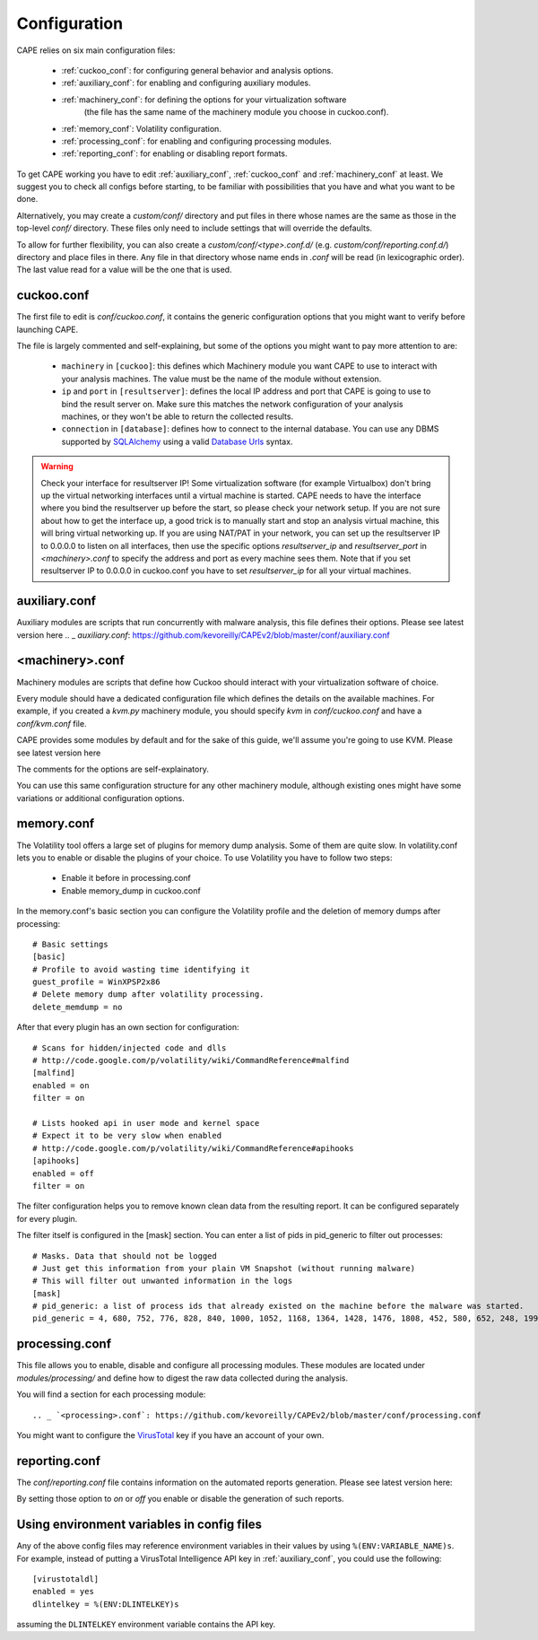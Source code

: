 =============
Configuration
=============

CAPE relies on six main configuration files:

    * :ref:`cuckoo_conf`: for configuring general behavior and analysis options.
    * :ref:`auxiliary_conf`: for enabling and configuring auxiliary modules.
    * :ref:`machinery_conf`: for defining the options for your virtualization software
        (the file has the same name of the machinery module you choose in cuckoo.conf).
    * :ref:`memory_conf`: Volatility configuration.
    * :ref:`processing_conf`: for enabling and configuring processing modules.
    * :ref:`reporting_conf`: for enabling or disabling report formats.

To get CAPE working you have to edit :ref:`auxiliary_conf`, :ref:`cuckoo_conf` and :ref:`machinery_conf` at least.
We suggest you to check all configs before starting, to be familiar with possibilities that you have and what you want to be done.

Alternatively, you may create a `custom/conf/` directory and put files in there
whose names are the same as those in the top-level `conf/` directory. These
files only need to include settings that will override the defaults.

To allow for further flexibility, you can also create a `custom/conf/<type>.conf.d/`
(e.g. `custom/conf/reporting.conf.d/`) directory and place files in there. Any
file in that directory whose name ends in `.conf` will be read (in lexicographic
order). The last value read for a value will be the one that is used.

.. _cuckoo_conf:

cuckoo.conf
===========

The first file to edit is *conf/cuckoo.conf*, it contains the generic configuration
options that you might want to verify before launching CAPE.

The file is largely commented and self-explaining, but some of the options you might
want to pay more attention to are:

    * ``machinery`` in ``[cuckoo]``: this defines which Machinery module you want CAPE to use to interact with your analysis machines. The value must be the name of the module without extension.
    * ``ip`` and ``port`` in ``[resultserver]``: defines the local IP address and port that CAPE is going to use to bind the result server on. Make sure this matches the network configuration of your analysis machines, or they won't be able to return the collected results.
    * ``connection`` in ``[database]``: defines how to connect to the internal database. You can use any DBMS supported by `SQLAlchemy`_ using a valid `Database Urls`_ syntax.

.. _`SQLAlchemy`: http://www.sqlalchemy.org/
.. _`Database Urls`: http://docs.sqlalchemy.org/en/latest/core/engines.html#database-urls

.. warning:: Check your interface for resultserver IP! Some virtualization software (for example Virtualbox)
    don't bring up the virtual networking interfaces until a virtual machine is started.
    CAPE needs to have the interface where you bind the resultserver up before the start, so please
    check your network setup. If you are not sure about how to get the interface up, a good trick is to manually start
    and stop an analysis virtual machine, this will bring virtual networking up.
    If you are using NAT/PAT in your network, you can set up the resultserver IP
    to 0.0.0.0 to listen on all interfaces, then use the specific options `resultserver_ip` and `resultserver_port`
    in *<machinery>.conf* to specify the address and port as every machine sees them. Note that if you set
    resultserver IP to 0.0.0.0 in cuckoo.conf you have to set `resultserver_ip` for all your virtual machines.

.. _auxiliary_conf:

auxiliary.conf
==============

Auxiliary modules are scripts that run concurrently with malware analysis, this file defines
their options. Please see latest version here
.. _ `auxiliary.conf`: https://github.com/kevoreilly/CAPEv2/blob/master/conf/auxiliary.conf


.. _machinery_conf:

<machinery>.conf
================

Machinery modules are scripts that define how Cuckoo should interact with
your virtualization software of choice.

Every module should have a dedicated configuration file which defines the
details on the available machines. For example, if you created a *kvm.py*
machinery module, you should specify *kvm* in *conf/cuckoo.conf*
and have a *conf/kvm.conf* file.

CAPE provides some modules by default and for the sake of this guide, we'll
assume you're going to use KVM. Please see latest version here

.. _ `<machinery>.conf`: https://github.com/kevoreilly/CAPEv2/blob/master/conf/machinery.conf

The comments for the options are self-explainatory.

You can use this same configuration structure for any other machinery module, although
existing ones might have some variations or additional configuration options.


.. _memory_conf:

memory.conf
===========

The Volatility tool offers a large set of plugins for memory dump analysis. Some of them are quite slow.
In volatility.conf lets you to enable or disable the plugins of your choice.
To use Volatility you have to follow two steps:

 * Enable it before in processing.conf
 * Enable memory_dump in cuckoo.conf

In the memory.conf's basic section you can configure the Volatility profile and
the deletion of memory dumps after processing::

    # Basic settings
    [basic]
    # Profile to avoid wasting time identifying it
    guest_profile = WinXPSP2x86
    # Delete memory dump after volatility processing.
    delete_memdump = no

After that every plugin has an own section for configuration::

    # Scans for hidden/injected code and dlls
    # http://code.google.com/p/volatility/wiki/CommandReference#malfind
    [malfind]
    enabled = on
    filter = on

    # Lists hooked api in user mode and kernel space
    # Expect it to be very slow when enabled
    # http://code.google.com/p/volatility/wiki/CommandReference#apihooks
    [apihooks]
    enabled = off
    filter = on

The filter configuration helps you to remove known clean data from the resulting report. It can be configured separately for every plugin.

The filter itself is configured in the [mask] section.
You can enter a list of pids in pid_generic to filter out processes::

    # Masks. Data that should not be logged
    # Just get this information from your plain VM Snapshot (without running malware)
    # This will filter out unwanted information in the logs
    [mask]
    # pid_generic: a list of process ids that already existed on the machine before the malware was started.
    pid_generic = 4, 680, 752, 776, 828, 840, 1000, 1052, 1168, 1364, 1428, 1476, 1808, 452, 580, 652, 248, 1992, 1696, 1260, 1656, 1156

.. _processing_conf:

processing.conf
===============

This file allows you to enable, disable and configure all processing modules.
These modules are located under `modules/processing/` and define how to digest
the raw data collected during the analysis.

You will find a section for each processing module::

.. _ `<processing>.conf`: https://github.com/kevoreilly/CAPEv2/blob/master/conf/processing.conf

You might want to configure the `VirusTotal`_ key if you have an account of your own.

.. _`VirusTotal`: http://www.virustotal.com

.. _reporting_conf:

reporting.conf
==============

The *conf/reporting.conf* file contains information on the automated reports generation.
Please see latest version here:

.. _ `<reporting>.conf`: https://github.com/kevoreilly/CAPEv2/blob/master/conf/reporting.conf

By setting those option to *on* or *off* you enable or disable the generation
of such reports.

Using environment variables in config files
===========================================

Any of the above config files may reference environment variables in their
values by using ``%(ENV:VARIABLE_NAME)s``. For example, instead of putting a
VirusTotal Intelligence API key in :ref:`auxiliary_conf`, you could use the
following::

    [virustotaldl]
    enabled = yes
    dlintelkey = %(ENV:DLINTELKEY)s

assuming the ``DLINTELKEY`` environment variable contains the API key.
